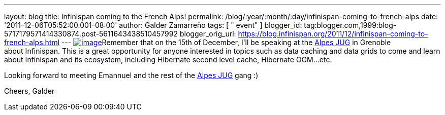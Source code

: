 ---
layout: blog
title: Infinispan coming to the French Alps!
permalink: /blog/:year/:month/:day/infinispan-coming-to-french-alps
date: '2011-12-06T05:52:00.001-08:00'
author: Galder Zamarreño
tags: [ " event" ]
blogger_id: tag:blogger.com,1999:blog-5717179571414330874.post-5611643438510457992
blogger_orig_url: https://blog.infinispan.org/2011/12/infinispan-coming-to-french-alps.html
---
http://www.alpesjug.fr/wp-content/themes/atahualpa/images/logo.png[image:http://www.alpesjug.fr/wp-content/themes/atahualpa/images/logo.png[image]]Remember
that on the 15th of December, I'll be speaking at the
http://www.alpesjug.fr/[Alpes JUG] in Grenoble about Infinispan. This is
a great opportunity for anyone interested in topics such as data caching
and data grids to come and learn about Infinispan and its ecosystem,
including Hibernate second level cache, Hibernate OGM...etc.

Looking forward to meeting Emannuel and the rest of
the http://www.alpesjug.fr/[Alpes JUG] gang :)

Cheers,
Galder
